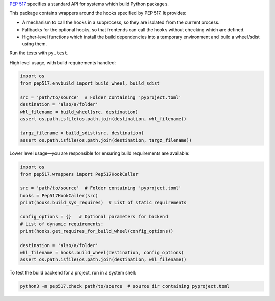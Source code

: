 `PEP 517 <https://www.python.org/dev/peps/pep-0517/>`_ specifies a standard
API for systems which build Python packages.

This package contains wrappers around the hooks specified by PEP 517. It
provides:

- A mechanism to call the hooks in a subprocess, so they are isolated from
  the current process.
- Fallbacks for the optional hooks, so that frontends can call the hooks without
  checking which are defined.
- Higher-level functions which install the build dependencies into a
  temporary environment and build a wheel/sdist using them.

Run the tests with ``py.test``.

High level usage, with build requirements handled:

.. code-block:: python

    import os
    from pep517.envbuild import build_wheel, build_sdist

    src = 'path/to/source'  # Folder containing 'pyproject.toml'
    destination = 'also/a/folder'
    whl_filename = build_wheel(src, destination)
    assert os.path.isfile(os.path.join(destination, whl_filename))

    targz_filename = build_sdist(src, destination)
    assert os.path.isfile(os.path.join(destination, targz_filename))

Lower level usage—you are responsible for ensuring build requirements are
available:

.. code-block:: python

    import os
    from pep517.wrappers import Pep517HookCaller

    src = 'path/to/source'  # Folder containing 'pyproject.toml'
    hooks = Pep517HookCaller(src)
    print(hooks.build_sys_requires)  # List of static requirements

    config_options = {}   # Optional parameters for backend
    # List of dynamic requirements:
    print(hooks.get_requires_for_build_wheel(config_options))

    destination = 'also/a/folder'
    whl_filename = hooks.build_wheel(destination, config_options)
    assert os.path.isfile(os.path.join(destination, whl_filename))

To test the build backend for a project, run in a system shell:

.. code-block:: shell

    python3 -m pep517.check path/to/source  # source dir containing pyproject.toml
